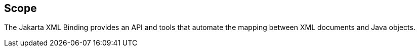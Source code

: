 //
// Copyright (c) 2017, 2020 Contributors to the Eclipse Foundation
//
== Scope

The Jakarta XML Binding provides an API and tools that automate the mapping
between XML documents and Java objects.